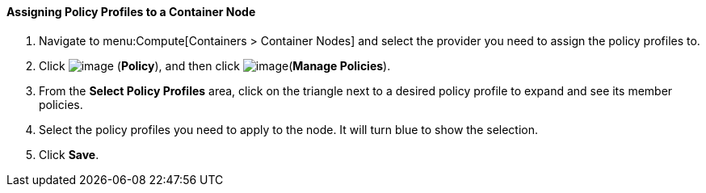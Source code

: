 ==== Assigning Policy Profiles to a Container Node

. Navigate to menu:Compute[Containers > Container Nodes] and select the provider you need to assign the policy profiles to.

. Click image:../images/1941.png[image] (*Policy*), and then click image:../images/1851.png[image](*Manage Policies*).

. From the *Select Policy Profiles* area, click on the triangle next to a desired policy profile to expand and see its member policies.

. Select the policy profiles you need to apply to the node. It will turn blue to show the selection.

. Click *Save*.

